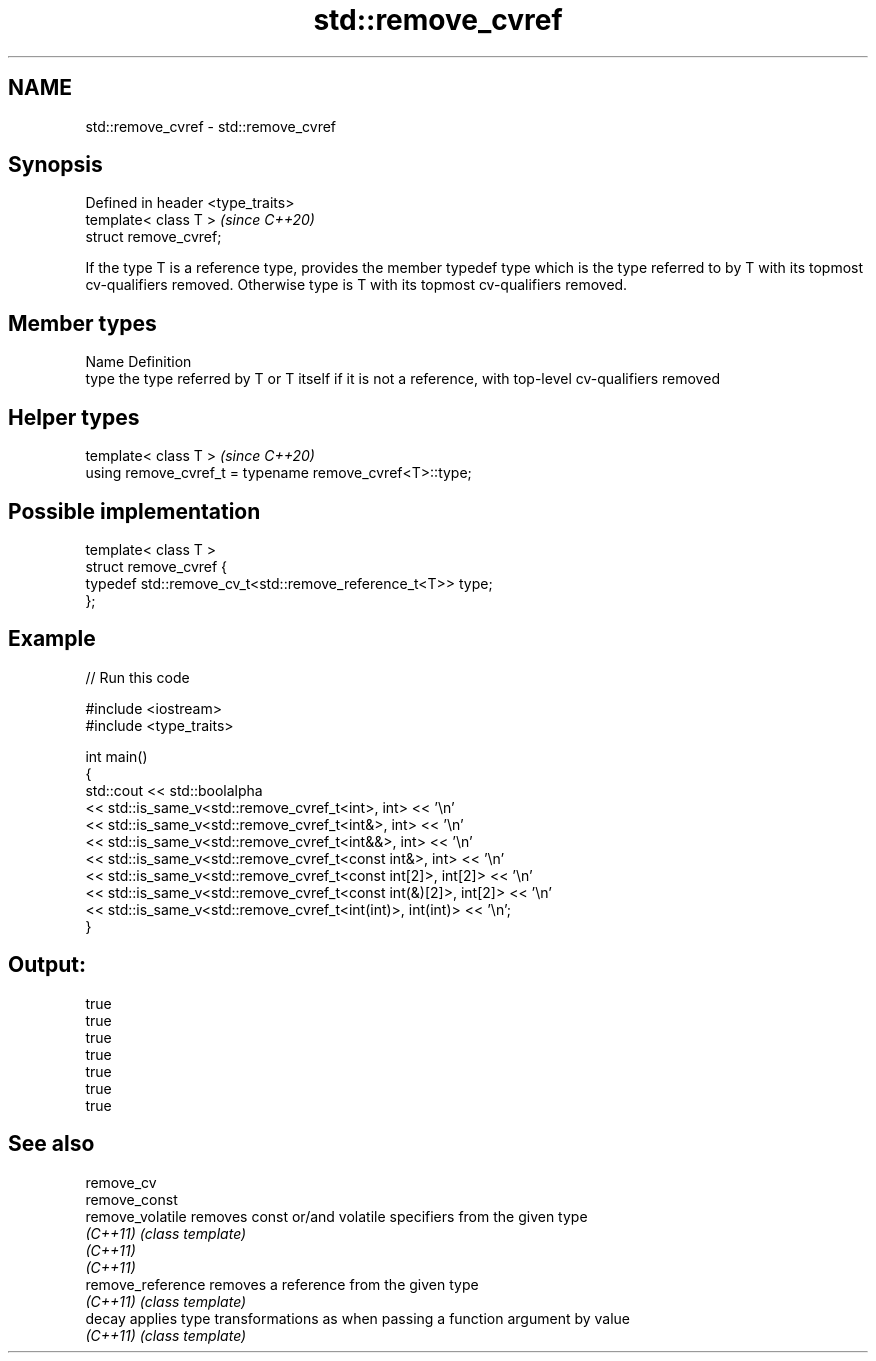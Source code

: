 .TH std::remove_cvref 3 "2020.03.24" "http://cppreference.com" "C++ Standard Libary"
.SH NAME
std::remove_cvref \- std::remove_cvref

.SH Synopsis
   Defined in header <type_traits>
   template< class T >              \fI(since C++20)\fP
   struct remove_cvref;

   If the type T is a reference type, provides the member typedef type which is the type referred to by T with its topmost cv-qualifiers removed. Otherwise type is T with its topmost cv-qualifiers removed.

.SH Member types

   Name Definition
   type the type referred by T or T itself if it is not a reference, with top-level cv-qualifiers removed

.SH Helper types

   template< class T >                                     \fI(since C++20)\fP
   using remove_cvref_t = typename remove_cvref<T>::type;

.SH Possible implementation

   template< class T >
   struct remove_cvref {
       typedef std::remove_cv_t<std::remove_reference_t<T>> type;
   };

.SH Example

   
// Run this code

 #include <iostream>
 #include <type_traits>

 int main()
 {
     std::cout << std::boolalpha
               << std::is_same_v<std::remove_cvref_t<int>, int> << '\\n'
               << std::is_same_v<std::remove_cvref_t<int&>, int> << '\\n'
               << std::is_same_v<std::remove_cvref_t<int&&>, int> << '\\n'
               << std::is_same_v<std::remove_cvref_t<const int&>, int> << '\\n'
               << std::is_same_v<std::remove_cvref_t<const int[2]>, int[2]> << '\\n'
               << std::is_same_v<std::remove_cvref_t<const int(&)[2]>, int[2]> << '\\n'
               << std::is_same_v<std::remove_cvref_t<int(int)>, int(int)> << '\\n';
 }

.SH Output:

 true
 true
 true
 true
 true
 true
 true

.SH See also

   remove_cv
   remove_const
   remove_volatile  removes const or/and volatile specifiers from the given type
   \fI(C++11)\fP          \fI(class template)\fP
   \fI(C++11)\fP
   \fI(C++11)\fP
   remove_reference removes a reference from the given type
   \fI(C++11)\fP          \fI(class template)\fP
   decay            applies type transformations as when passing a function argument by value
   \fI(C++11)\fP          \fI(class template)\fP
